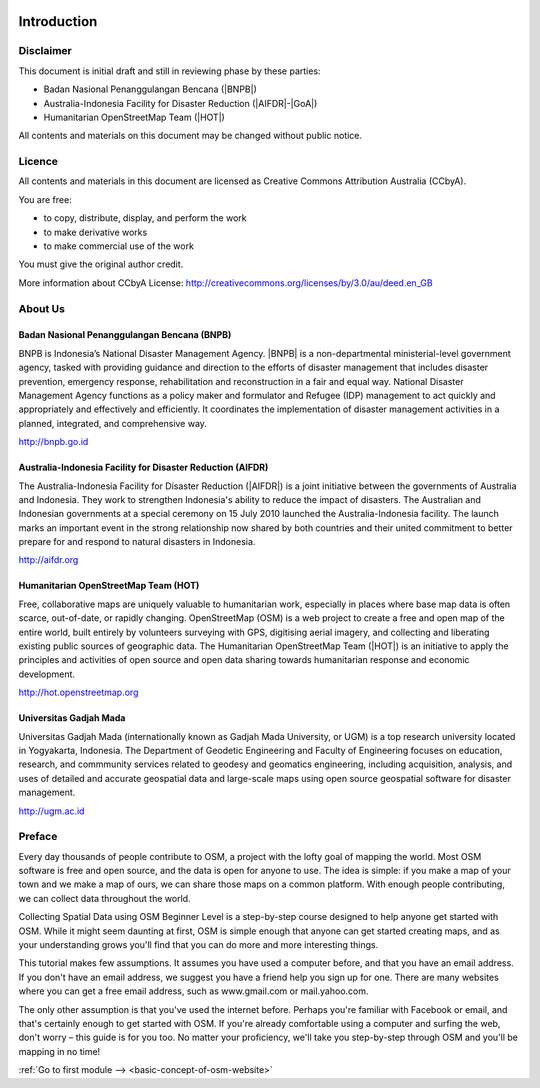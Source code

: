 .. image:: /static/training/beginner/osm/image1.*

..  _beg-osm-introduction:

Introduction
============

Disclaimer
----------

This document is initial draft and still in reviewing phase by these parties:

• Badan Nasional Penanggulangan Bencana (|BNPB|)
• Australia-Indonesia Facility for Disaster Reduction (|AIFDR|-|GoA|)
• Humanitarian OpenStreetMap Team (|HOT|)

All contents and materials on this document may be changed without public
notice.

Licence
-------

.. image:: /static/training/beginner/osm/image2.*

All contents and materials in this document are licensed as Creative Commons
Attribution Australia (CCbyA).

You are free:

- to copy, distribute, display, and perform the work
- to make derivative works
- to make commercial use of the work

You must give the original author credit.

More information about CCbyA License:
http://creativecommons.org/licenses/by/3.0/au/deed.en_GB

About Us
--------
Badan Nasional Penanggulangan Bencana (BNPB)
............................................

.. image:: /static/training/beginner/osm/image3.*

BNPB is Indonesia’s National Disaster Management Agency. |BNPB| is a
non-departmental ministerial-level government agency, tasked with providing
guidance and direction to the efforts of disaster management that includes
disaster prevention, emergency response, rehabilitation
and reconstruction in a fair and equal way. National Disaster Management Agency
functions as a policy maker and formulator and Refugee (IDP)
management to act quickly and appropriately and effectively and efficiently.
It coordinates the implementation of disaster management activities in a
planned, integrated, and comprehensive way.

http://bnpb.go.id

Australia-Indonesia Facility for Disaster Reduction (AIFDR)
...........................................................

.. image:: /static/training/beginner/osm/image4.*

The Australia-Indonesia Facility for Disaster Reduction (|AIFDR|) is a joint
initiative between the governments of Australia and Indonesia. They work to
strengthen Indonesia's ability to reduce the impact of disasters. The
Australian and Indonesian governments at a special ceremony on 15 July 2010
launched the Australia-Indonesia facility. The launch marks an important
event in the strong relationship now shared by both countries and their
united commitment to better prepare for and respond to natural disasters in
Indonesia.

http://aifdr.org

Humanitarian OpenStreetMap Team (HOT)
.....................................

.. image:: /static/training/beginner/osm/image5.*

Free, collaborative maps are uniquely valuable to humanitarian work,
especially in places where base map data is often scarce, out-of-date,
or rapidly changing. OpenStreetMap (OSM) is a web project to create a free and
open map of the entire world, built entirely by volunteers surveying with
GPS, digitising aerial imagery, and collecting and liberating existing
public sources of geographic data. The Humanitarian OpenStreetMap Team (|HOT|)
is an initiative to apply the principles and activities of open source and
open data sharing towards humanitarian response and economic development.

http://hot.openstreetmap.org

Universitas Gadjah Mada
.......................

.. image:: /static/training/beginner/osm/ugm.*

Universitas Gadjah Mada (internationally known as Gadjah Mada University, or
UGM) is a top research university
located in Yogyakarta, Indonesia. The Department of Geodetic Engineering and 
Faculty of Engineering focuses on education, research, and commmunity services 
related to geodesy and geomatics engineering, including acquisition, analysis, 
and uses of detailed and accurate geospatial data and large-scale maps using 
open source geospatial software for disaster management.

http://ugm.ac.id

Preface
-------
Every day thousands of people contribute to OSM,
a project with the lofty goal of mapping the world. Most OSM software is
free and open source, and the data is open for anyone to use. The idea is
simple: if you make a map of your town and we make a map of ours,
we can share those maps on a common platform. With enough people
contributing, we can collect data throughout the world.

Collecting Spatial Data using OSM Beginner Level is a step-by-step course
designed to help anyone get started with OSM. While it might seem daunting 
at first, OSM is simple enough that anyone can get started creating maps,
and as your understanding grows you'll find that you can do more and more
interesting things.

This tutorial makes few assumptions. It assumes you have used a computer
before, and that you have an email address. If you don't have an email
address, we suggest you have a friend help you sign up for one. There are
many websites where you can get a free email address, such as www.gmail.com
or mail.yahoo.com.

The only other assumption is that you've used the internet before. Perhaps
you're familiar with Facebook or email, and that's certainly enough to get
started with OSM. If you're already comfortable using a computer
and surfing the web, don't worry – this guide is for you too. No matter your
proficiency, we'll take you step-by-step through OSM and you'll be mapping
in no time!

:ref:`Go to first module --> <basic-concept-of-osm-website>`

